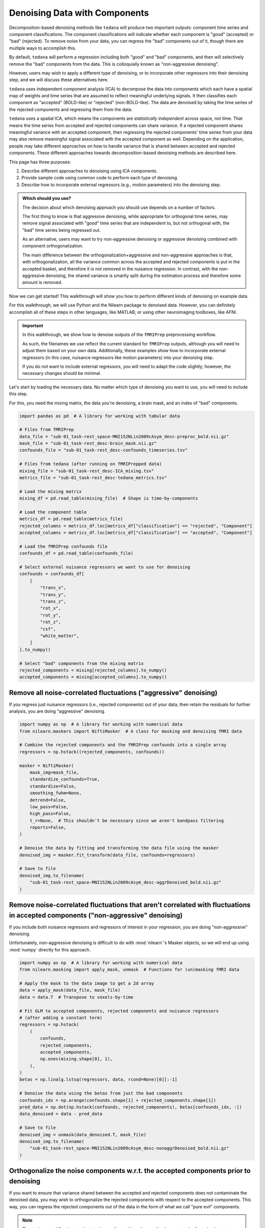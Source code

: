 ##############################
Denoising Data with Components
##############################

Decomposition-based denoising methods like ``tedana`` will produce two important outputs:
component time series and component classifications.
The component classifications will indicate whether each component is "good" (accepted) or "bad" (rejected).
To remove noise from your data, you can regress the "bad" components out of it,
though there are multiple ways to accomplish this.

By default, ``tedana`` will perform a regression including both "good" and "bad" components,
and then will selectively remove the "bad" components from the data.
This is colloquially known as "non-aggressive denoising".

However, users may wish to apply a different type of denoising,
or to incorporate other regressors into their denoising step,
and we will discuss these alternatives here.

``tedana`` uses independent component analysis (ICA) to decompose the data into components
which each have a spatial map of weights and time series that are assumed to reflect meaningful underlying signals.
It then classifies each component as "accepted" (BOLD-like) or "rejected" (non-BOLD-like).
The data are denoised by taking the time series of the rejected components and regressing them from the data.

``tedana`` uses a spatial ICA, which means the components are `statistically independent` across space, not time.
That means the time series from accepted and rejected components can share variance.
If a rejected component shares meaningful variance with an accepted component,
then regressing the rejected components' time series from your data may also remove meaningful signal
associated with the accepted component as well.
Depending on the application,
people may take different approaches on how to handle variance that is shared between accepted and rejected components.
These different approaches towards decomposition-based denoising methods are described here.

This page has three purposes:

1.  Describe different approaches to denoising using ICA components.
2.  Provide sample code using common code to perform each type of denoising.
3.  Describe how to incorporate external regressors (e.g., motion parameters) into the denoising step.

.. admonition:: Which should you use?

  The decision about which denoising approach you should use depends on a number of factors.

  The first thing to know is that aggressive denoising, while appropriate for orthogonal time series,
  may remove signal associated with "good" time series that are independent to, but not orthogonal with,
  the "bad" time series being regressed out.

  As an alternative, users may want to try non-aggressive denoising or aggressive denoising combined with component orthogonalization.

  The main difference between the orthogonalization+aggressive and non-aggressive approaches is that,
  with orthogonalization,
  all the variance common across the accepted and rejected components is put in the accepted basket,
  and therefore it is not removed in the nuisance regression.
  In contrast, with the non-aggressive denoising,
  the shared variance is smartly split during the estimation process and therefore some amount is removed.

Now we can get started!
This walkthrough will show you how to perform different kinds of denoising on example data.

For this walkthrough, we will use Python and the Nilearn package to denoised data.
However, you can definitely accomplish all of these steps in other languages, like MATLAB,
or using other neuroimaging toolboxes, like AFNI.

.. important::

  In this walkthrough, we show how to denoise outputs of the ``fMRIPrep`` preprocessing workflow.

  As such, the filenames we use reflect the current standard for ``fMRIPrep`` outputs,
  although you will need to adjust them based on your own data.
  Additionally, these examples show how to incorporate external regressors
  (in this case, nuisance regressors like motion parameters) into your denoising step.

  If you do not want to include external regressors, you will need to adapt the code slightly;
  however, the necessary changes should be minimal.

Let's start by loading the necessary data.
No matter which type of denoising you want to use, you will need to include this step.

For this, you need the mixing matrix, the data you're denoising, a brain mask,
and an index of "bad" components.

.. code-block:: python

  import pandas as pd  # A library for working with tabular data

  # Files from fMRIPrep
  data_file = "sub-01_task-rest_space-MNI152NLin2009cAsym_desc-preproc_bold.nii.gz"
  mask_file = "sub-01_task-rest_desc-brain_mask.nii.gz"
  confounds_file = "sub-01_task-rest_desc-confounds_timeseries.tsv"

  # Files from tedana (after running on fMRIPrepped data)
  mixing_file = "sub-01_task-rest_desc-ICA_mixing.tsv"
  metrics_file = "sub-01_task-rest_desc-tedana_metrics.tsv"

  # Load the mixing matrix
  mixing_df = pd.read_table(mixing_file)  # Shape is time-by-components

  # Load the component table
  metrics_df = pd.read_table(metrics_file)
  rejected_columns = metrics_df.loc[metrics_df["classification"] == "rejected", "Component"]
  accepted_columns = metrics_df.loc[metrics_df["classification"] == "accepted", "Component"]

  # Load the fMRIPrep confounds file
  confounds_df = pd.read_table(confounds_file)

  # Select external nuisance regressors we want to use for denoising
  confounds = confounds_df[
      [
          "trans_x",
          "trans_y",
          "trans_z",
          "rot_x",
          "rot_y",
          "rot_z",
          "csf",
          "white_matter",
      ]
  ].to_numpy()

  # Select "bad" components from the mixing matrix
  rejected_components = mixing[rejected_columns].to_numpy()
  accepted_components = mixing[accepted_columns].to_numpy()


*****************************************************************
Remove all noise-correlated fluctuations ("aggressive" denoising)
*****************************************************************

If you regress just nuisance regressors (i.e., rejected components) out of your data,
then retain the residuals for further analysis, you are doing "aggressive" denoising.

.. code-block:: python

  import numpy as np  # A library for working with numerical data
  from nilearn.maskers import NiftiMasker  # A class for masking and denoising fMRI data

  # Combine the rejected components and the fMRIPrep confounds into a single array
  regressors = np.hstack((rejected_components, confounds))

  masker = NiftiMasker(
      mask_img=mask_file,
      standardize_confounds=True,
      standardize=False,
      smoothing_fwhm=None,
      detrend=False,
      low_pass=False,
      high_pass=False,
      t_r=None,  # This shouldn't be necessary since we aren't bandpass filtering
      reports=False,
  )

  # Denoise the data by fitting and transforming the data file using the masker
  denoised_img = masker.fit_transform(data_file, confounds=regressors)

  # Save to file
  denoised_img.to_filename(
      "sub-01_task-rest_space-MNI152NLin2009cAsym_desc-aggrDenoised_bold.nii.gz"
  )


*********************************************************************************************************************************
Remove noise-correlated fluctuations that aren't correlated with fluctuations in accepted components ("non-aggressive" denoising)
*********************************************************************************************************************************

If you include both nuisance regressors and regressors of interest in your regression,
you are doing "non-aggressive" denoising.

Unfortunately, non-aggressive denoising is difficult to do with :mod:`nilearn`'s Masker
objects, so we will end up using :mod:`numpy` directly for this approach.

.. code-block:: python

  import numpy as np  # A library for working with numerical data
  from nilearn.masking import apply_mask, unmask  # Functions for (un)masking fMRI data

  # Apply the mask to the data image to get a 2d array
  data = apply_mask(data_file, mask_file)
  data = data.T  # Transpose to voxels-by-time

  # Fit GLM to accepted components, rejected components and nuisance regressors
  # (after adding a constant term)
  regressors = np.hstack(
      (
          confounds,
          rejected_components,
          accepted_components,
          np.ones(mixing.shape[0], 1),
      ),
  )
  betas = np.linalg.lstsq(regressors, data, rcond=None)[0][:-1]

  # Denoise the data using the betas from just the bad components
  confounds_idx = np.arange(confounds.shape[1] + rejected_components.shape[1])
  pred_data = np.dot(np.hstack(confounds, rejected_components), betas[confounds_idx, :])
  data_denoised = data - pred_data

  # Save to file
  denoised_img = unmask(data_denoised.T, mask_file)
  denoised_img.to_filename(
      "sub-01_task-rest_space-MNI152NLin2009cAsym_desc-nonaggrDenoised_bold.nii.gz"
  )


************************************************************************************
Orthogonalize the noise components w.r.t. the accepted components prior to denoising
************************************************************************************

If you want to ensure that variance shared between the accepted and rejected components does not contaminate the denoised data,
you may wish to orthogonalize the rejected components with respect to the accepted components.
This way, you can regress the rejected components out of the data in the form of what we call "pure evil" components.

.. note::

  The ``tedana`` workflow's ``--tedort`` option performs this orthogonalization automatically and
  writes out a separate mixing matrix file.
  However, this orthogonalization only takes the components into account,
  so you will need to separately perform the orthogonalization yourself if you have other regressors you want to account for.

.. code-block:: python

  import numpy as np  # A library for working with numerical data
  from nilearn.maskers import NiftiMasker  # A class for masking and denoising fMRI data

  # Combine the confounds and rejected components in a single array
  bad_timeseries = np.hstack((rejected_components, confounds))

  # Regress the good components out of the bad time series to get "pure evil" regressors
  betas = np.linalg.lstsq(accepted_components, bad_timeseries, rcond=None)[0]
  pred_bad_timeseries = np.dot(accepted_components, betas)
  orth_bad_timeseries = bad_timeseries - pred_bad_timeseries

  # Once you have these "pure evil" components, you can denoise the data
  masker = NiftiMasker(
      mask_img=mask_file,
      standardize_confounds=True,
      standardize=False,
      smoothing_fwhm=None,
      detrend=False,
      low_pass=False,
      high_pass=False,
      t_r=None,  # This shouldn't be necessary since we aren't bandpass filtering
      reports=False,
  )

  # Denoise the data by fitting and transforming the data file using the masker
  denoised_img = masker.fit_transform(data_file, confounds=orth_bad_timeseries)

  # Save to file
  denoised_img.to_filename(
      "sub-01_task-rest_space-MNI152NLin2009cAsym_desc-orthAggrDenoised_bold.nii.gz"
  )
